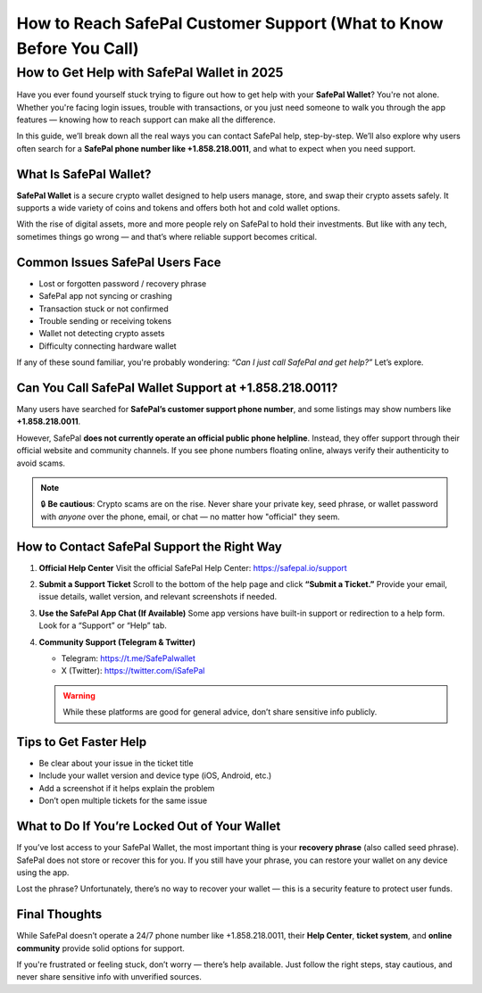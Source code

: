 ##################
How to Reach SafePal Customer Support (What to Know Before You Call)
##################

.. meta::
   :msvalidate.01: ECDBE84ED19B1192A41890640F378D79

.. meta::
   :description: Real ways you can contact SafePal help, step-by-step. We’ll also explore why users often search for a SafePal phone number like +1.858.218.0011.

.. raw:: html

   <div style="text-align:center;">
       <a href="tel:+18582180011" rel="noreferrer" style="background-color:#007BFF;color:white;padding:10px 20px;text-decoration:none;border-radius:5px;display:inline-block;font-weight:bold;">Connect Me Now</a>
   </div>

==============================
How to Get Help with SafePal Wallet in 2025
==============================

Have you ever found yourself stuck trying to figure out how to get help with your **SafePal Wallet**? You're not alone. Whether you're facing login issues, trouble with transactions, or you just need someone to walk you through the app features — knowing how to reach support can make all the difference.

In this guide, we’ll break down all the real ways you can contact SafePal help, step-by-step. We’ll also explore why users often search for a **SafePal phone number like +1.858.218.0011**, and what to expect when you need support.

What Is SafePal Wallet?
==============================

**SafePal Wallet** is a secure crypto wallet designed to help users manage, store, and swap their crypto assets safely. It supports a wide variety of coins and tokens and offers both hot and cold wallet options.

With the rise of digital assets, more and more people rely on SafePal to hold their investments. But like with any tech, sometimes things go wrong — and that’s where reliable support becomes critical.

Common Issues SafePal Users Face
================================

- Lost or forgotten password / recovery phrase
- SafePal app not syncing or crashing
- Transaction stuck or not confirmed
- Trouble sending or receiving tokens
- Wallet not detecting crypto assets
- Difficulty connecting hardware wallet

If any of these sound familiar, you're probably wondering: *“Can I just call SafePal and get help?”* Let’s explore.

Can You Call SafePal Wallet Support at +1.858.218.0011?
========================================================

Many users have searched for **SafePal’s customer support phone number**, and some listings may show numbers like **+1.858.218.0011**.

However, SafePal **does not currently operate an official public phone helpline**. Instead, they offer support through their official website and community channels. If you see phone numbers floating online, always verify their authenticity to avoid scams.

.. note::

   🔒 **Be cautious**: Crypto scams are on the rise. Never share your private key, seed phrase, or wallet password with *anyone* over the phone, email, or chat — no matter how "official" they seem.

How to Contact SafePal Support the Right Way
=============================================

1. **Official Help Center**  
   Visit the official SafePal Help Center:  
   https://safepal.io/support

2. **Submit a Support Ticket**  
   Scroll to the bottom of the help page and click **“Submit a Ticket.”**  
   Provide your email, issue details, wallet version, and relevant screenshots if needed.

3. **Use the SafePal App Chat (If Available)**  
   Some app versions have built-in support or redirection to a help form. Look for a “Support” or “Help” tab.

4. **Community Support (Telegram & Twitter)**

   - Telegram: https://t.me/SafePalwallet
   - X (Twitter): https://twitter.com/iSafePal

   .. warning::

      While these platforms are good for general advice, don’t share sensitive info publicly.

Tips to Get Faster Help
=========================

- Be clear about your issue in the ticket title
- Include your wallet version and device type (iOS, Android, etc.)
- Add a screenshot if it helps explain the problem
- Don’t open multiple tickets for the same issue

What to Do If You’re Locked Out of Your Wallet
==============================================

If you’ve lost access to your SafePal Wallet, the most important thing is your **recovery phrase** (also called seed phrase). SafePal does not store or recover this for you. If you still have your phrase, you can restore your wallet on any device using the app.

Lost the phrase? Unfortunately, there’s no way to recover your wallet — this is a security feature to protect user funds.

Final Thoughts
===============

While SafePal doesn’t operate a 24/7 phone number like +1.858.218.0011, their **Help Center**, **ticket system**, and **online community** provide solid options for support.

If you're frustrated or feeling stuck, don’t worry — there’s help available. Just follow the right steps, stay cautious, and never share sensitive info with unverified sources.




